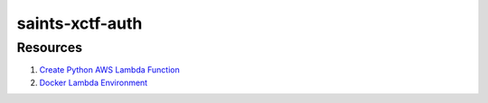 saints-xctf-auth
================

Resources
---------

1) `Create Python AWS Lambda Function <https://docs.aws.amazon.com/lambda/latest/dg/python-package.html>`_
2) `Docker Lambda Environment <https://github.com/lambci/docker-lambda>`_
